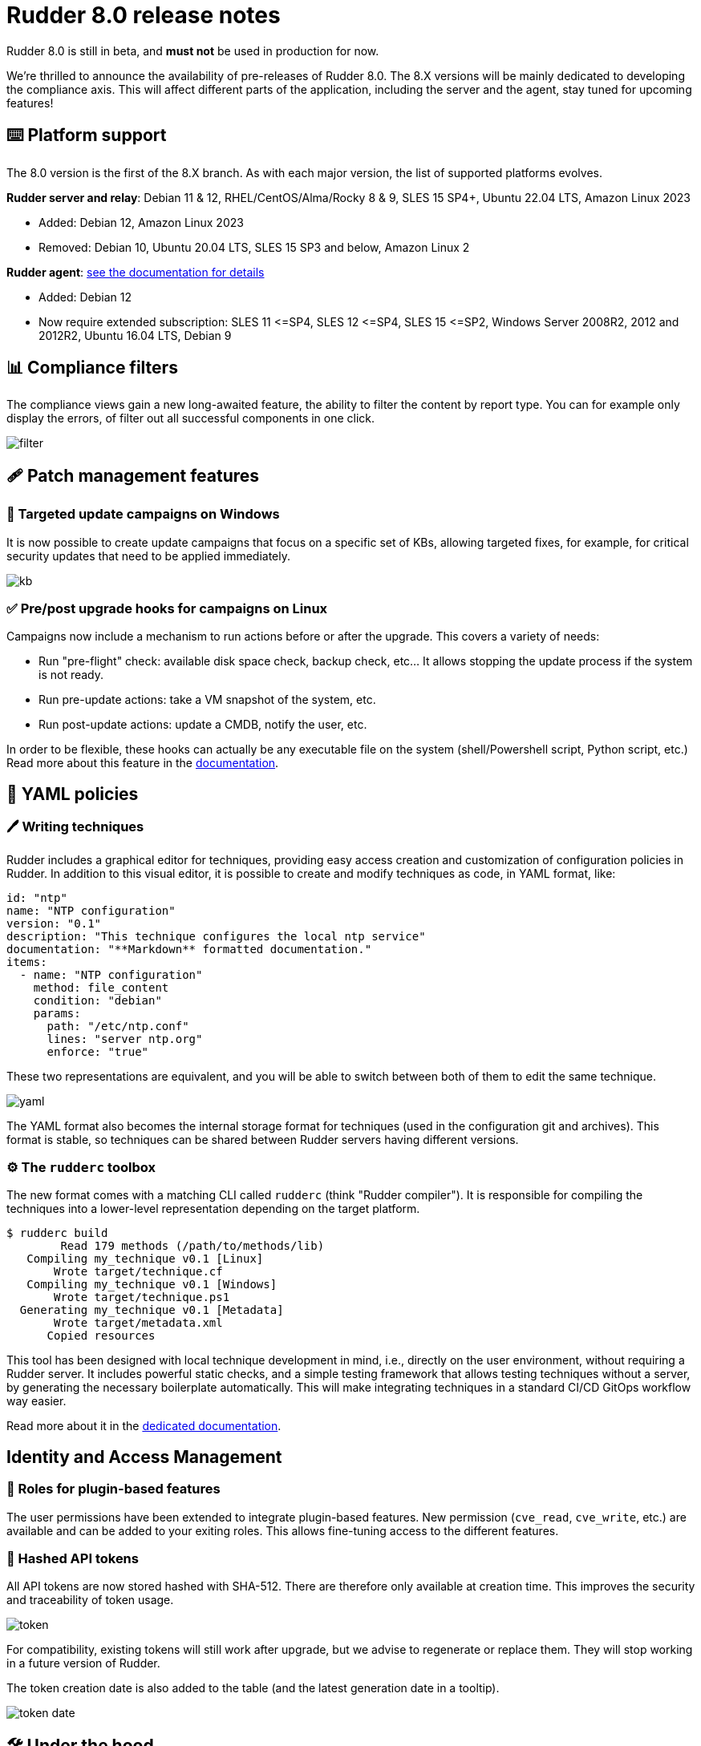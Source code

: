 = Rudder 8.0 release notes

[WARN]

====

Rudder 8.0 is still in beta, and *must not* be used in production for now.

====

We’re thrilled to announce the availability of pre-releases of Rudder 8.0.
The 8.X versions will be mainly dedicated to developing the compliance
axis. This will affect different parts of the application, including the server
and the agent, stay tuned for upcoming features!

== ⌨️ Platform support

The 8.0 version is the first of the 8.X branch. As with each major version, the list of supported platforms
evolves.

*Rudder server and relay*: Debian 11 & 12, RHEL/CentOS/Alma/Rocky 8 & 9, SLES 15 SP4+, Ubuntu 22.04 LTS, Amazon Linux 2023

* Added: Debian 12, Amazon Linux 2023
* Removed: Debian 10, Ubuntu 20.04 LTS, SLES 15 SP3 and below, Amazon Linux 2

*Rudder agent*: https://docs.rudder.io/reference/8.0/installation/operating_systems.html#_for_rudder_nodes[see the documentation for details]

* Added: Debian 12
* Now require extended subscription: SLES 11 \<=SP4, SLES 12 \<=SP4, SLES 15 \<=SP2, Windows Server 2008R2, 2012 and 2012R2, Ubuntu 16.04 LTS, Debian 9

== 📊 Compliance filters

The compliance views gain a new long-awaited feature, the ability to filter the content by report type.
You can for example only display the errors, of filter out all successful components in one click.

image::images/filter.png[]

== 🩹 Patch management features

=== 🎯 Targeted update campaigns on Windows

It is now possible to create update campaigns that focus on a specific set of KBs,
allowing targeted fixes, for example, for critical security updates that need
to be applied immediately.

image::images/kb.png[]

=== ✅ Pre/post upgrade hooks for campaigns on Linux

Campaigns now include a mechanism to run actions before or after the upgrade.
This covers a variety of needs:

* Run "pre-flight" check: available disk space check, backup check, etc... It allows stopping the update process if the system is not ready.
* Run pre-update actions: take a VM snapshot of the system, etc.
* Run post-update actions: update a CMDB, notify the user, etc.

In order to be flexible, these hooks can actually be any
executable file on the system (shell/Powershell script, Python script, etc.)
Read more about this feature in the https://docs.rudder.io/reference/8.0/plugins/system-updates.html#_hooks[documentation].

== 📗 YAML policies

=== 🖊️ Writing techniques

Rudder includes a graphical editor for techniques, providing easy access creation and customization of configuration policies in Rudder.
In addition to this visual editor, it is possible to create and modify techniques as code, in YAML format, like:

[source,yaml]
----
id: "ntp"
name: "NTP configuration"
version: "0.1"
description: "This technique configures the local ntp service"
documentation: "**Markdown** formatted documentation."
items:
  - name: "NTP configuration"
    method: file_content
    condition: "debian"
    params:
      path: "/etc/ntp.conf"
      lines: "server ntp.org"
      enforce: "true"
----

These two representations are equivalent, and you will be able to switch between both of them to edit the same technique.

image::images/yaml.png[]

The YAML format also becomes the internal storage format for techniques (used in the configuration
git and archives).
This format is stable, so techniques can be shared between Rudder servers having different versions.

=== ⚙️ The `rudderc` toolbox

The new format comes with a matching CLI called `rudderc` (think "Rudder compiler").
It is responsible for compiling the techniques into a lower-level representation
depending on the target platform.

----
$ rudderc build
        Read 179 methods (/path/to/methods/lib)
   Compiling my_technique v0.1 [Linux]
       Wrote target/technique.cf
   Compiling my_technique v0.1 [Windows]
       Wrote target/technique.ps1
  Generating my_technique v0.1 [Metadata]
       Wrote target/metadata.xml
      Copied resources
----

This tool has been designed with local technique development in mind, i.e., directly
on the user environment, without requiring a Rudder server.
It includes powerful static checks, and a simple testing framework that allows
testing techniques without a server, by generating the necessary boilerplate automatically.
This will make integrating techniques in a standard CI/CD GitOps workflow way easier.

Read more about it in the https://docs.rudder.io/techniques/8.0/[dedicated documentation].

== Identity and Access Management

=== 👥 Roles for plugin-based features

The user permissions have been extended to integrate plugin-based features.
New permission (`cve_read`, `cve_write`, etc.) are available and can be added to your exiting roles.
This allows fine-tuning access to the different features.

=== 🔑 Hashed API tokens

All API tokens are now stored hashed with SHA-512.
There are therefore only available at
creation time. This improves the security and traceability of token usage.

image::images/token.png[]

For compatibility, existing tokens will still work after upgrade, but we advise to regenerate
or replace them. They will stop working in a future version of Rudder.

The token creation date is also added to the table
(and the latest generation date in a tooltip).

image::images/token-date.png[]

== 🛠️ Under the hood

=== 🌳 Elm replaces the last AngularJS bits in the frontend

The last pages implemented in AngularJS (1.8, not maintained anymore) were rewritten in https://elm-lang.org/[Elm].
This includes the file manager used for technique resources and shared files, the quick search field, etc.
This enhances security and maintainability.

image::images/file-manager.png[]

As a bonus feature, JSON nodes and groups properties now have syntax highlighting.

image::images/syntax.png[]

=== 🔒 TLS 1.3 used for all Rudder communications

We previously required TLS 1.2+, but thanks to the updated set of supported server OSes
(and embedded openssl on old systems), we have switched to enforce https://www.cloudflare.com/learning/ssl/why-use-tls-1.3/:[TLS 1.3].
This greatly limits the risk of misconfiguration and forces the usage of state-of-the art
algorithms.

=== ⬆️ Up-to-date dependencies

We made our usual dependency upgrade round, with OpenSSL 3.O LTS, Fusion Inventory 2.6, JVM 17+, PostgreSQL 13+, CFEngine 3.21 LTS, etc.

=== ✂️ End of syslog dependency

The old-time dependency on syslog is no more. The Linux agent does not
log its outputs to syslog by default anymore, and `rsyslog` is not a
server dependency anymore.
This avoids duplicating the output and makes the server usable in
minimal setups without a syslog daemon.

=== 📜 The accepted/refused node history is now stored in the database

It was previously on the filesystem (in `/var/rudder/inventories/historical`).
This will be less confusing for users and allow easier management.

=== 🥸 The mustache templating will fail in case of undefined variables (on Linux)

To match the Jinja2 templating behavior, the mustache implementation will also fail
on missing variable. This will avoid producing broken configuration files in
cas of misconfiguration, and make problems stand out.

=== 🔡 A new native font stack

The fonts used in the Web application have been consolidated,
and switched to a modern https://getbootstrap.com/docs/5.0/content/reboot/#native-font-stack[native font stack]
that should better match every device and OS.

== 💾 Installing, upgrading and testing

* Install docs for https://docs.rudder.io/reference/8.0/installation/server/debian.html[Debian/Ubuntu],
https://docs.rudder.io/reference/8.0/installation/server/rhel.html[RHEL/CentOS] and
https://docs.rudder.io/reference/8.0/installation/server/sles.html[SLES]
* https://docs.rudder.io/reference/8.0/installation/upgrade/notes.html[Upgrade nodes and doc]
* https://docs.rudder.io/reference/8.0/installation/versions.html#_versions[Download links]

